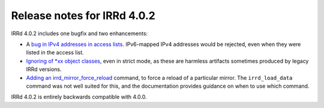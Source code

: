 ============================
Release notes for IRRd 4.0.2
============================

IRRd 4.0.2 includes one bugfix and two enhancements:

* A `bug in IPv4 addresses in access lists`_. IPv6-mapped
  IPv4 addresses would be rejected, even when they were
  listed in the access list.
* `Ignoring of *xx object classes`_, even in strict mode,
  as these are harmless artifacts sometimes produced by
  legacy IRRd versions.
* `Adding an irrd_mirror_force_reload`_ command, to force
  a reload of a particular mirror. The ``irrd_load_data``
  command was not well suited for this, and the documentation
  provides guidance on when to use which command.

IRRd 4.0.2 is entirely backwards compatible with 4.0.0.

.. _bug in IPv4 addresses in access lists: https://github.com/irrdnet/irrd4/issues/237
.. _Ignoring of *xx object classes: https://github.com/irrdnet/irrd4/issues/232
.. _Adding an irrd_mirror_force_reload: https://github.com/irrdnet/irrd4/issues/233
